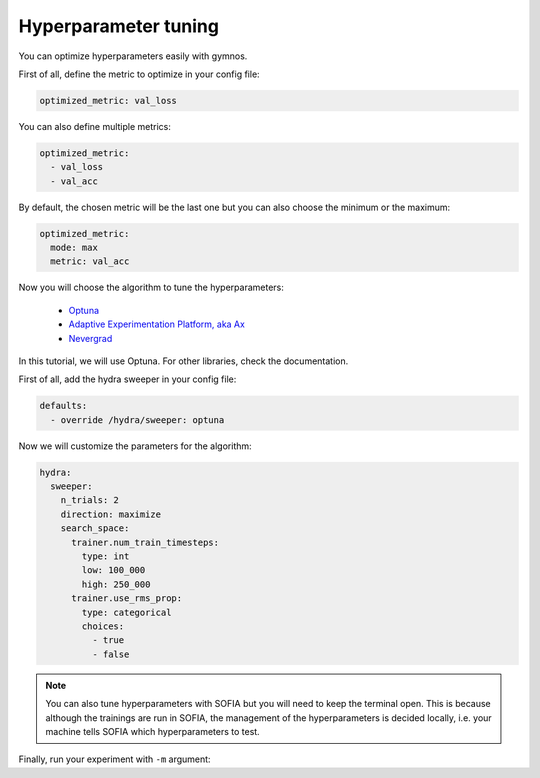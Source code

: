 Hyperparameter tuning
=======================

You can optimize hyperparameters easily with gymnos.

First of all, define the metric to optimize in your config file:

.. code-block:: yaml

    optimized_metric: val_loss

You can also define multiple metrics:

.. code-block:: yaml

    optimized_metric:
      - val_loss
      - val_acc

By default, the chosen metric will be the last one but you can also choose the minimum or the maximum:

.. code-block:: yaml

    optimized_metric:
      mode: max
      metric: val_acc

Now you will choose the algorithm to tune the hyperparameters:

    - `Optuna <https://hydra.cc/docs/plugins/optuna_sweeper/>`_
    - `Adaptive Experimentation Platform, aka Ax <https://hydra.cc/docs/plugins/ax_sweeper/>`_
    - `Nevergrad <https://hydra.cc/docs/plugins/nevergrad_sweeper/>`_

In this tutorial, we will use Optuna. For other libraries, check the documentation.

First of all, add the hydra sweeper in your config file:

.. code-block:: yaml

    defaults:
      - override /hydra/sweeper: optuna

Now we will customize the parameters for the algorithm:

.. code-block:: yaml

    hydra:
      sweeper:
        n_trials: 2
        direction: maximize
        search_space:
          trainer.num_train_timesteps:
            type: int
            low: 100_000
            high: 250_000
          trainer.use_rms_prop:
            type: categorical
            choices:
              - true
              - false

.. note::

    You can also tune hyperparameters with SOFIA but you will need to keep the terminal open.
    This is because although the trainings are run in SOFIA, the management of the hyperparameters is decided locally,
    i.e. your machine tells SOFIA which hyperparameters to test.

Finally, run your experiment with ``-m`` argument:

.. prompt:: bash

    gymnos-train -m +experiment=<experiment>
